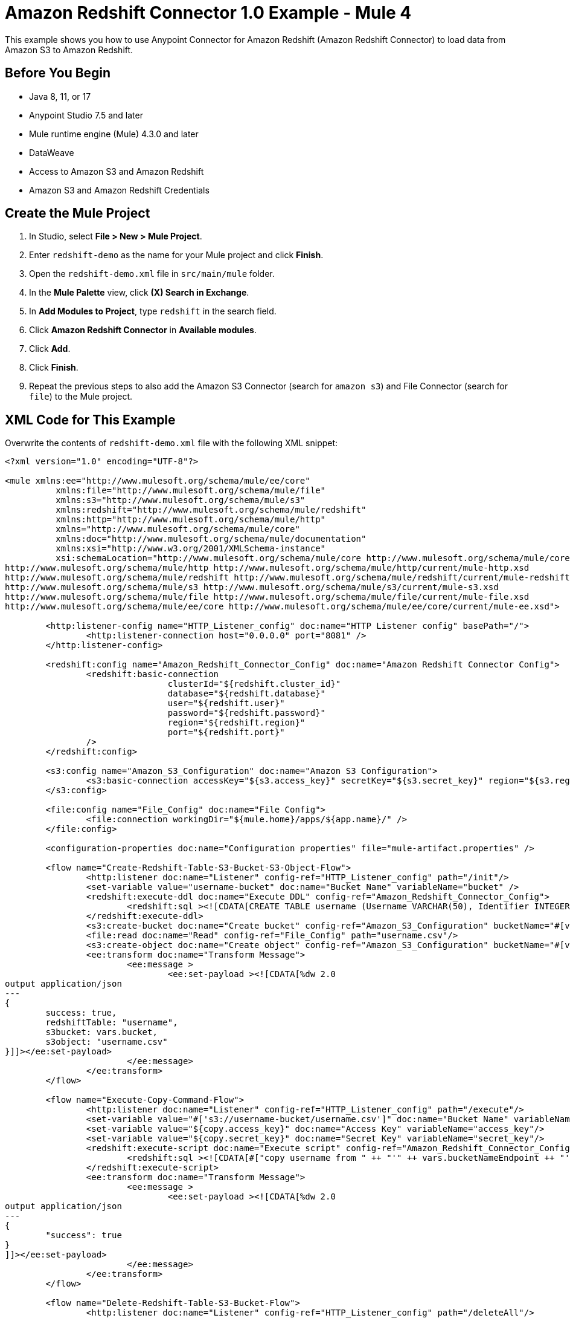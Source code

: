 = Amazon Redshift Connector 1.0 Example - Mule 4

This example shows you how to use Anypoint Connector for Amazon Redshift (Amazon Redshift Connector) to load data from Amazon S3 to Amazon Redshift.

== Before You Begin

* Java 8, 11, or 17
* Anypoint Studio 7.5 and later
* Mule runtime engine (Mule) 4.3.0 and later
* DataWeave
* Access to Amazon S3 and Amazon Redshift
* Amazon S3 and Amazon Redshift Credentials

== Create the Mule Project

. In Studio, select *File > New > Mule Project*.
. Enter `redshift-demo` as the name for your Mule project and click *Finish*.
. Open the `redshift-demo.xml` file in `src/main/mule` folder.
. In the *Mule Palette* view, click *(X) Search in Exchange*.
. In *Add Modules to Project*, type `redshift` in the search field.
. Click *Amazon Redshift Connector* in *Available modules*.
. Click *Add*.
. Click *Finish*.
. Repeat the previous steps to also add the Amazon S3 Connector (search for `amazon s3`) and File Connector (search for `file`) to the Mule project.

== XML Code for This Example

Overwrite the contents of `redshift-demo.xml` file with the following XML snippet:

[source,xml,linenums]
----
<?xml version="1.0" encoding="UTF-8"?>

<mule xmlns:ee="http://www.mulesoft.org/schema/mule/ee/core"
	  xmlns:file="http://www.mulesoft.org/schema/mule/file"
	  xmlns:s3="http://www.mulesoft.org/schema/mule/s3"
	  xmlns:redshift="http://www.mulesoft.org/schema/mule/redshift"
	  xmlns:http="http://www.mulesoft.org/schema/mule/http"
	  xmlns="http://www.mulesoft.org/schema/mule/core"
	  xmlns:doc="http://www.mulesoft.org/schema/mule/documentation"
	  xmlns:xsi="http://www.w3.org/2001/XMLSchema-instance"
	  xsi:schemaLocation="http://www.mulesoft.org/schema/mule/core http://www.mulesoft.org/schema/mule/core/current/mule.xsd
http://www.mulesoft.org/schema/mule/http http://www.mulesoft.org/schema/mule/http/current/mule-http.xsd
http://www.mulesoft.org/schema/mule/redshift http://www.mulesoft.org/schema/mule/redshift/current/mule-redshift.xsd
http://www.mulesoft.org/schema/mule/s3 http://www.mulesoft.org/schema/mule/s3/current/mule-s3.xsd
http://www.mulesoft.org/schema/mule/file http://www.mulesoft.org/schema/mule/file/current/mule-file.xsd
http://www.mulesoft.org/schema/mule/ee/core http://www.mulesoft.org/schema/mule/ee/core/current/mule-ee.xsd">

	<http:listener-config name="HTTP_Listener_config" doc:name="HTTP Listener config" basePath="/">
		<http:listener-connection host="0.0.0.0" port="8081" />
	</http:listener-config>

	<redshift:config name="Amazon_Redshift_Connector_Config" doc:name="Amazon Redshift Connector Config">
		<redshift:basic-connection
				clusterId="${redshift.cluster_id}"
				database="${redshift.database}"
				user="${redshift.user}"
				password="${redshift.password}"
				region="${redshift.region}"
				port="${redshift.port}"
		/>
	</redshift:config>

	<s3:config name="Amazon_S3_Configuration" doc:name="Amazon S3 Configuration">
		<s3:basic-connection accessKey="${s3.access_key}" secretKey="${s3.secret_key}" region="${s3.region}"/>
	</s3:config>

	<file:config name="File_Config" doc:name="File Config">
		<file:connection workingDir="${mule.home}/apps/${app.name}/" />
	</file:config>

	<configuration-properties doc:name="Configuration properties" file="mule-artifact.properties" />

	<flow name="Create-Redshift-Table-S3-Bucket-S3-Object-Flow">
		<http:listener doc:name="Listener" config-ref="HTTP_Listener_config" path="/init"/>
		<set-variable value="username-bucket" doc:name="Bucket Name" variableName="bucket" />
		<redshift:execute-ddl doc:name="Execute DDL" config-ref="Amazon_Redshift_Connector_Config">
			<redshift:sql ><![CDATA[CREATE TABLE username (Username VARCHAR(50), Identifier INTEGER, First_Name VARCHAR(50), Last_Name VARCHAR(50));]]></redshift:sql>
		</redshift:execute-ddl>
		<s3:create-bucket doc:name="Create bucket" config-ref="Amazon_S3_Configuration" bucketName="#[vars.bucket]"/>
		<file:read doc:name="Read" config-ref="File_Config" path="username.csv"/>
		<s3:create-object doc:name="Create object" config-ref="Amazon_S3_Configuration" bucketName="#[vars.bucket]" key="username.csv" contentType="text/csv"/>
		<ee:transform doc:name="Transform Message">
			<ee:message >
				<ee:set-payload ><![CDATA[%dw 2.0
output application/json
---
{
	success: true,
	redshiftTable: "username",
	s3bucket: vars.bucket,
	s3object: "username.csv"
}]]></ee:set-payload>
			</ee:message>
		</ee:transform>
	</flow>

	<flow name="Execute-Copy-Command-Flow">
		<http:listener doc:name="Listener" config-ref="HTTP_Listener_config" path="/execute"/>
		<set-variable value="#['s3://username-bucket/username.csv']" doc:name="Bucket Name" variableName="bucketNameEndpoint"/>
		<set-variable value="${copy.access_key}" doc:name="Access Key" variableName="access_key"/>
		<set-variable value="${copy.secret_key}" doc:name="Secret Key" variableName="secret_key"/>
		<redshift:execute-script doc:name="Execute script" config-ref="Amazon_Redshift_Connector_Config">
			<redshift:sql ><![CDATA[#["copy username from " ++ "'" ++ vars.bucketNameEndpoint ++ "'" ++ " access_key_id " ++ "'" ++ vars.access_key ++ "'" ++ " secret_access_key " ++ "'" ++ vars.secret_key ++ "'" ++ " delimiter ';' IGNOREHEADER 1 IGNOREBLANKLINES"]]]></redshift:sql>
		</redshift:execute-script>
		<ee:transform doc:name="Transform Message">
			<ee:message >
				<ee:set-payload ><![CDATA[%dw 2.0
output application/json
---
{
	"success": true
}
]]></ee:set-payload>
			</ee:message>
		</ee:transform>
	</flow>

	<flow name="Delete-Redshift-Table-S3-Bucket-Flow">
		<http:listener doc:name="Listener" config-ref="HTTP_Listener_config" path="/deleteAll"/>
		<set-variable value="username-bucket" doc:name="Set Variable" variableName="bucketDelete"/>
		<redshift:execute-ddl doc:name="Execute DDL" config-ref="Amazon_Redshift_Connector_Config">
			<redshift:sql ><![CDATA[DROP TABLE username;]]></redshift:sql>
		</redshift:execute-ddl>
		<s3:delete-bucket doc:name="Delete bucket" config-ref="Amazon_S3_Configuration" force="true" bucketName='#[vars.bucketDelete]'/>
		<ee:transform doc:name="Transform Message">
			<ee:message >
				<ee:set-payload ><![CDATA[%dw 2.0
output application/json
---
{
	"success": true
}]]></ee:set-payload>
			</ee:message>
		</ee:transform>
	</flow>

</mule>
----

== Configure Global Elements

. Create a file named `mule-artifact.properties` in the `src/main/resources/` folder.
. Add the following properties in the `mule-artifact.properties` file and assign the correct values:
+
----
s3.access_key=
s3.secret_key=
s3.region=

redshift.cluster_id=
redshift.region=
redshift.port=
redshift.database=
redshift.user=
redshift.password=

copy.access_key=
copy.secret_key=
----
+
[NOTES]
---
* You must have Amazon S3 credentials to create and delete buckets and to create an object.
* Amazon Redshift credentials are required to establish a connection to the database.
* This example is using a `COPY` command to load a table in parallel from a data file on Amazon S3.
+
To use the `COPY` command, you must authenticate using your IAM user credentials with the correct policies attached to it, therefore, it is best to use the Amazon S3 Read only policy for the `copy.access_key` and `copy.secret_key` properties.
* Alternatively, it is possible to use an IAM Role instead of the Access and Secret key pair.
+
To do this, you must ensure the role has the correct policies attached to it. It is best to use the Amazon S3 Read only policy for this purpose.
+
* To create an IAM role to allow your Redshift cluster to communicate with the Amazon S3 service on your behalf, follow the steps in this https://docs.aws.amazon.com/redshift/latest/mgmt/authorizing-redshift-service.html[Amazon Redshift tutorial].
. Open the Amazon Redshift configuration, scroll down, and configure the JDBC driver in the *Required libraries* section. In this example, choose the *Add recommended library* option.
If this doesn't work, add the Amazon Maven repository to your `pom.xml` file and try again:
+
[source,xml,linenums]
----
<repositories>
...
    <repository>
        <id>redshift</id>
        <url>https://s3.amazonaws.com/redshift-maven-repository/release</url>
    </repository>
</repositories>
----

The following images show the Amazon S3 and Amazon Redshift configurations:

.Amazon S3 Configuration
image::s3-configuration.png["Amazon S3 configuration"]

.Amazon Redshift Configuration
image::redshift-configuration.png["Amazon Redshift configuration"]

[[prepare-data-file]]
== Prepare the Data File

Prepare a data file to upload to Amazon S3. This data file will then be used as the data set in the `COPY` command for the Amazon Redshift table.

. Create a file named `username.csv` in the `src/main/resources/` folder in your Mule project.
. Populate the `username.csv` file with the following sample data:

[source,csv,linenums]
----
Username; Identifier;First name;Last name
booker12;9012;Rachel;Booker
grey07;2070;Laura;Grey
johnson81;4081;Craig;Johnson
jenkins46;9346;Mary;Jenkins
smith79;5079;Jamie;Smith
----

== Flows in This Example

The following screenshots show the Anypoint Studio app flows for this example:

* This flow creates the Amazon Redshift table, Amazon S3 bucket and object:
+
image::create-flow.png["Create the Redshift table Amazon S3 bucket and Amazon S3 object flow"]
+
* This flow executes the `COPY` command, which leverages the Amazon Redshift massively parallel processing (MPP) architecture to load data in parallel from a file in an Amazon S3 bucket:
+
image::execute-flow.png["Execute the Copy command flow"]
+
* This flow deletes the Amazon Redshift table and Amazon S3 bucket:
+
image:delete-flow.png["Delete the Amazon Redshift table and Amazon S3 bucket flow"]

== Run the Example

. Right-click in the project's canvas and select *Run project redshift-demo*.
. Open `localhost:8081/init` in a web browser and wait until it returns a response containing `success:true` with the created table, bucket, and an object.
. Verify that the new Amazon S3 bucket `username-bucket` was created in your Amazon S3 instance.
. Verify that the new Redshift table `username` was created in your Amazon Redshift instance.
. Open `localhost:8081/execute` in a web browser and wait until it returns a response containing `success:true`.
. Verify that the `username` table contains data from the `username.csv` file you added to the Mule project in <<prepare-data-file,Prepare the Data File>>.
. Open `localhost:8081/delete` in a web browser and wait until it returns a response containing `success:true`.
. Verify that both the `username` Amazon Redshift table and `username-bucket` Amazon S3 bucket were deleted.

=== See Also

* xref:connectors::introduction/introduction-to-anypoint-connectors.adoc[Introduction to Anypoint Connectors]
* https://help.mulesoft.com[MuleSoft Help Center]
